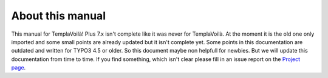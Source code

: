 ﻿.. include:: ../../Includes.txt


About this manual
^^^^^^^^^^^^^^^^^

This manual for TemplaVoilà! Plus 7.x isn't complete like it was never for TemplaVoilà.
At the moment it is the old one only imported and some small points are already updated
but it isn't complete yet. Some points in this documentation are outdated and written
for TYPO3 4.5 or older.
So this document maybe non helpfull for newbies. But we will update this documentation
from time to time. If you find something, which isn't clear please fill in an issue
report on the `Project page <https://github.com/pluspol-interactive/templavoilaplus/issues>`_.
